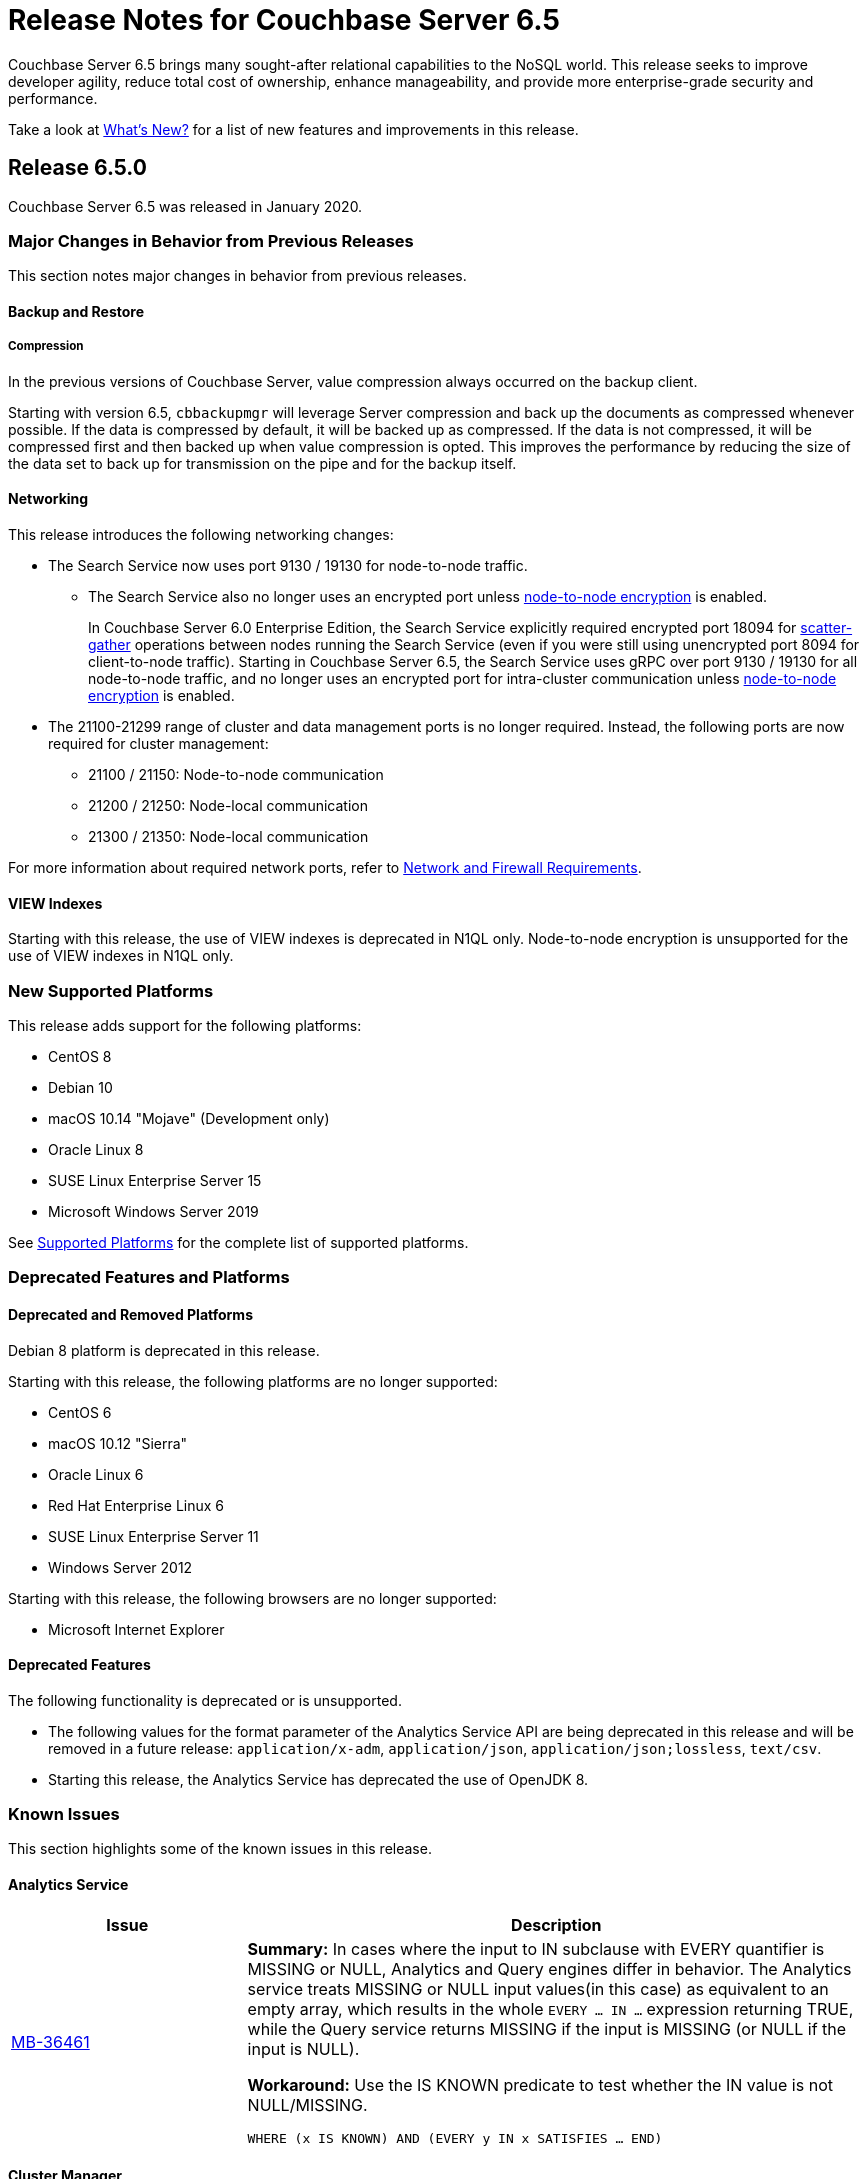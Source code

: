 = Release Notes for Couchbase Server 6.5

Couchbase Server 6.5 brings many sought-after relational capabilities to the NoSQL world.
This release seeks to improve developer agility, reduce total cost of ownership, enhance manageability, and provide more enterprise-grade security and performance. 

Take a look at xref:introduction:whats-new.adoc[What's New?] for a list of new features and improvements in this release.

[#release-650]
== Release 6.5.0

Couchbase Server 6.5 was released in January 2020.

[#changes-in-behavior-650]
=== Major Changes in Behavior from Previous Releases

This section notes major changes in behavior from previous releases.

==== Backup and Restore

===== Compression

In the previous versions of Couchbase Server, value compression always occurred on the backup client. 

Starting with version 6.5, `cbbackupmgr` will leverage Server compression and back up the documents as compressed whenever possible.
If the data is compressed by default, it will be backed up as compressed.
If the data is not compressed, it will be compressed first and then backed up when value compression is opted. This improves the performance by reducing the size of the data set to back up for transmission on the pipe and for the backup itself.

==== Networking

This release introduces the following networking changes:

* The Search Service now uses port 9130 / 19130 for node-to-node traffic.
** The Search Service also no longer uses an encrypted port unless xref:learn:clusters-and-availability/node-to-node-encryption.adoc[node-to-node encryption] is enabled.
+
In Couchbase Server 6.0 Enterprise Edition, the Search Service explicitly required encrypted port 18094 for xref:learn:services-and-indexes/services/search-service.adoc[scatter-gather] operations between nodes running the Search Service (even if you were still using unencrypted port 8094 for client-to-node traffic).
Starting in Couchbase Server 6.5, the Search Service uses gRPC over port 9130 / 19130 for all node-to-node traffic, and no longer uses an encrypted port for intra-cluster communication unless xref:learn:clusters-and-availability/node-to-node-encryption.adoc[node-to-node encryption] is enabled.

* The 21100-21299 range of cluster and data management ports is no longer required.
Instead, the following ports are now required for cluster management:
** 21100 / 21150: Node-to-node communication
** 21200 / 21250: Node-local communication
** 21300 / 21350: Node-local communication

For more information about required network ports, refer to xref:install:install-ports.adoc[Network and Firewall Requirements].

==== VIEW Indexes

Starting with this release, the use of VIEW indexes is deprecated in N1QL only.
Node-to-node encryption is unsupported for the use of VIEW indexes in N1QL only.

[#supported-platforms-650]
=== New Supported Platforms

This release adds support for the following platforms:

* CentOS 8
* Debian 10
* macOS 10.14 "Mojave" (Development only)
* Oracle Linux 8
* SUSE Linux Enterprise Server 15
* Microsoft Windows Server 2019

See xref:install:install-platforms.adoc[Supported Platforms] for the complete list of supported platforms.

[#deprecation-650]
=== Deprecated Features and Platforms

==== Deprecated and Removed Platforms

Debian 8 platform is deprecated in this release.

Starting with this release, the following platforms are no longer supported:

* CentOS 6
* macOS 10.12 "Sierra"
* Oracle Linux 6
* Red Hat Enterprise Linux 6
* SUSE Linux Enterprise Server 11
* Windows Server 2012

Starting with this release, the following browsers are no longer supported:

* Microsoft Internet Explorer

==== Deprecated Features

The following functionality is deprecated or is unsupported.

* The following values for the format parameter of the Analytics Service API are being deprecated in this release and will be removed in a future release: `application/x-adm`, `application/json`, `application/json;lossless`, `text/csv`.

* Starting this release, the Analytics Service has deprecated the use of OpenJDK 8. 

[#known-issues-650]
=== Known Issues

This section highlights some of the known issues in this release. 

==== Analytics Service

[#table_knownissues_v650-analytics,cols="25,66"]
|===
| Issue | Description

| https://issues.couchbase.com/browse/MB-36461[MB-36461^]
| *Summary:* In cases where the input to IN subclause with EVERY quantifier is MISSING or NULL, Analytics and Query engines differ in behavior. The Analytics service treats MISSING or NULL input values(in this case) as equivalent to an empty array, which results in the whole `EVERY … IN …` expression returning TRUE, while the Query service returns MISSING if the input is MISSING (or NULL if the input is NULL).

*Workaround:* Use the IS KNOWN predicate to test whether the IN value is not NULL/MISSING.

`WHERE (x IS KNOWN) AND (EVERY y IN x SATISFIES ... END)`
|===

==== Cluster Manager

[#table_knownissues_v650-cluster-manager,cols="25,66"]
|===
| Issue | Description

| https://issues.couchbase.com/browse/MB-37420[MB-37420^]
| *Summary*: Node-to-node encryption with wildcard certs in SAN entries are not supported in this release.
|===

==== Data Service

[#table_knownissues_v650-data,cols="25,66"]
|===
| Issue | Description

| https://issues.couchbase.com/browse/MB-32528[MB-32528^]
| *Summary*: When a synchronous durability request is made unrelated operations pipelined on the same socket may be serviced with higher latency, due to https://issues.couchbase.com/browse/MB-10291[MB-10291].

| https://issues.couchbase.com/browse/MB-25982[MB-25982^]
| *Summary*: Compaction of large vbuckets causes a significant increase in memory usage.
|===

==== Eventing Service

[#table_knownissues_v650-eventing,cols="25,66"]
|===
| Issue | Description

| https://issues.couchbase.com/browse/MB-37042[MB-3704^]
| *Summary*: The CLI and REST tools for exporting and importing Eventing functions do not support cross compatible syntax when using only the command line, however the UI can import either syntax.

| https://issues.couchbase.com/browse/MB-33111[MB-33111^]
| *Summary*: N1QL DML statements cannot manipulate documents in the same bucket as the handler is listening for mutations on to avoid recursion. Work around use the exposed data service KV map.

| https://issues.couchbase.com/browse/MB-32437[MB-32437^]
| *Summary*: In a multi-bucket scenario approaching the new 30 bucket limit, the Eventing service supports only one function per bucket. An error will be thrown when deploying the second function on a given bucket. 

| https://issues.couchbase.com/browse/MB-32244[MB-32244^]
| *Summary*: When dealing with non-existent keys. The `get` operation will now return undefined if the key doesn’t exist and the `delete` operation will now be treated as a no-op if the key doesn’t exist. Prior to version 6.5 both operations ( `get` or `delete`) threw exceptions when applied against non-existent keys. Note, the "_language compatibility_" setting in the Function Settings dialog allows for backward compatibility to maintaining prior behavior.

| https://issues.couchbase.com/browse/MB-31639[MB-31639^]
| *Summary*: The `cbbackupmgr` utility fails to backup a cluster with Eventing service for a user with "Data Backup & Restore" role.

| https://issues.couchbase.com/browse/DOC-5427[DOC-5427^]
| *Summary*: The internal class `N1qlQuery()` has been removed, and replaced with internal class `N1QL()` and the latter is not syntactically backwards compatible with former.

|===

==== Index Service and Views

[#table_knownissues_v650-gsi-views,cols="25,66"]
|===
| Issue | Description

| https://issues.couchbase.com/browse/MB-31039[MB-31039^]
| *Summary*: A disk usage spike is observed during the initial index build. The disk usage comes down once the log cleaner catches up.
|===

==== Install and Upgrade

[#table_knownissues_v650-install-upgrade,cols="25,66"]
|===
| Issue | Description

| https://issues.couchbase.com/browse/MB-33522[MB-33522^]
| *Summary*: The `cbupgrade` script fails to upgrade single node IPv6 clusters.
|===


[#fixed-issues-650]
=== Fixed Issues

This section highlights some of the issues fixed in this release. 

==== Analytics Service

[#table_fixedissues_v650-analytics,cols="25,66"]
|===
| Issue | Description

| https://issues.couchbase.com/browse/MB-36750[MB-36750^]
| *Summary:* The following values for the format parameter of the Analytics Service API are being deprecated in this release and will be removed in a future release: application/x-adm, application/json, application/json;lossless, text/csv.

| https://issues.couchbase.com/browse/MB-36702[MB-36702^]
| *Summary:* Fixed an issue where an analytics query threw an internal error when using `to_string()` to try to force optimizer to use an index.

| https://issues.couchbase.com/browse/MB-36455[MB-36455^]
| *Summary:* Fixed an issue where the analytics query returned different results (extra 'null' value) when indexnl hint was applied to left outer join.
|===

==== Cluster Manager

[#table_fixedissues_v650-cluster-manager,cols="25,66"]
|===
| Issue | Description

| https://issues.couchbase.com/browse/MB-33764[MB-33764^]
| *Summary*: In release 6.0.2 and above, only users with "security-admin" role assigned will be allowed to POST an HTTP request to the /controller/uploadClusterCA and /node/controller/reloadCertificate endpoints. In the previous releases, the user had to have "cluster-admin" role assigned in order to POST an HTTP request to /node/controller/reloadCertificate endpoint. 

| https://issues.couchbase.com/browse/MB-30920[MB-30920^]
| *Summary*: Couchbase Server exposes '/diag/eval' endpoint which by default is available on TCP/8091 and/or TCP/18091. Authenticated users that have 'Full Admin' role assigned can send arbitrary Erlang code to 'diag/eval' endpoint of the API. The code will be subsequently executed in the underlying operating system with privileges of the user which was used to start Couchbase.

| https://issues.couchbase.com/browse/MB-30074[MB-30074^]
| *Summary*: If the memcached process crashed while indexes were being rebalanced, the memcached process could be failed to be brought online and the rebalance got stuck. This has been fixed and rebalance is now interrupted by memcached failure.
|===

==== Data Service

[#table_fixedissues_v650-data,cols="25,66"]
|===
| Issue | Description

| https://issues.couchbase.com/browse/MB-30553[MB-30553^]
| *Summary*: Fixed an issue where requesting the hash statistic severely affects the response times of replicateTo requests.
|===

==== Index Service and Views

[#table_fixedissues_v650-gsi-views,cols="25,66"]
|===
| Issue | Description

| https://issues.couchbase.com/browse/MB-33478[MB-33478^]
| *Summary*: Any kind of collatejson crash caused a downtime, particularly on the mutation path. This has been fixed to recover only from collatejson crashes. After recovering, the docid is logged and the mutation key is skipped, and every such recovered-skip docid is logged as an error on the console. 

| https://issues.couchbase.com/browse/MB-30207[MB-30207^]
| *Summary*: Fixed SUM aggregate query for large integers.
|===

==== Install and Upgrade

[#table_fixedissues_v650-install-upgrade,cols="25,66"]
|===
| Issue | Description

| https://issues.couchbase.com/browse/MB-33003[MB-33003^]
| *Summary*: Corrected the port information in the post installation message.  

| https://issues.couchbase.com/browse/MB-30227[MB-30227^]
| *Summary*: Fixed an issue where in-place (offline) upgrades to Couchbase Server on Windows from 5.0.x or 5.1.x to later releases failed.

| https://issues.couchbase.com/browse/MB-27129[MB-27129^]
| *Summary*: The install experience on Mac OS has been improved and starting this release, a disk image installer is available for Mac OS. 
|===

//==== Query Service

//[#table_fixedissues_v650-query,cols="25,66"]
//|===
//| Issue | Description

//| https://issues.couchbase.com/browse/MB-xxxx[MB-^]
//| *Summary*: 
//|===

==== Search Service

[#table_fixedissues_v650-search,cols="25,66"]
|===
| Issue | Description

| https://issues.couchbase.com/browse/MB-27429[MB-27429^]
| *Summary*: Fixed an issue where Scorch indexes were found to contain duplicate pindexes.
|===

==== Tools, Web Console (UI), and REST API

[#table_fixedissues_v650-tools-ui-rest-api,cols="25,66"]
|===
| Issue | Description


| https://issues.couchbase.com/browse/MB-37768[MB-37768^]
| *Summary*: On macOS (and OS-X) the `cbc` binary needs @rpath to be manually set on the `cbc` binary, this will allow proper execution of `cbc` (and related symlinked command line tools).

| https://issues.couchbase.com/browse/MB-35840[MB-35840^]
| *Summary*: The View index build progress information was missing on the UI and has been fixed.

| https://issues.couchbase.com/browse/MB-33207[MB-33207^]
| *Summary*: Fixed an issue where the `CB_CLUSTER` environment variable doesn't handle the prefix `couchbase://`` or no prefix at all. The fix ensures it behaves the same as using the `--cluster` argument with the `cbbackupmgr` tool.

| https://issues.couchbase.com/browse/MB-29974[MB-29974^]
| *Summary*: Fixed an issue where full-text search index aliases were not backed up with the `cbbackup` tool.

| https://issues.couchbase.com/browse/MB-29962[MB-29962^]
| *Summary*: Fixed an issue where full-text search index aliases were not backed up with the `cbbackupmgr` tool.
|===

== Release Notes for Older 6.x Versions

* xref:6.0@relnotes.adoc[Release 6.0]

